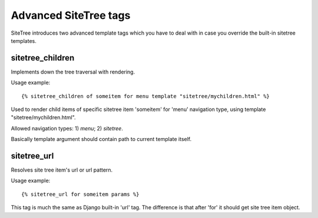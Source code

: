 Advanced SiteTree tags
======================

.. _tags-advanced:

SiteTree introduces two advanced template tags which you have to deal with in case you override the built-in sitetree templates.


sitetree_children
-----------------

Implements down the tree traversal with rendering.

Usage example::

{% sitetree_children of someitem for menu template "sitetree/mychildren.html" %}

Used to render child items of specific sitetree item 'someitem' for 'menu' navigation type, using template "sitetree/mychildren.html".

Allowed navigation types: 1) *menu*; 2) *sitetree*.

Basically template argument should contain path to current template itself.


.. _tag-url:

sitetree_url
------------

Resolves site tree item's url or url pattern.

Usage example::

{% sitetree_url for someitem params %}

This tag is much the same as Django built-in 'url' tag. The difference is that after 'for' it should get site tree item object.
